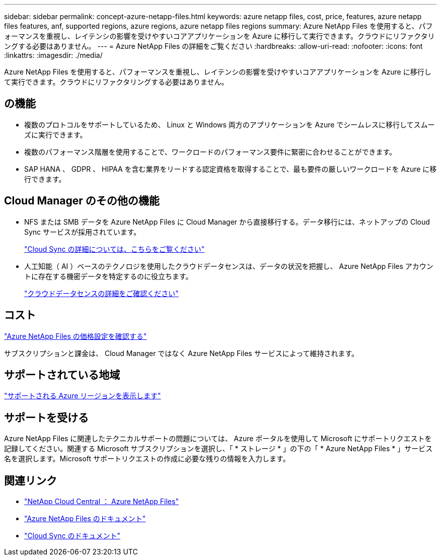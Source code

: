 ---
sidebar: sidebar 
permalink: concept-azure-netapp-files.html 
keywords: azure netapp files, cost, price, features, azure netapp files features, anf, supported regions, azure regions, azure netapp files regions 
summary: Azure NetApp Files を使用すると、パフォーマンスを重視し、レイテンシの影響を受けやすいコアアプリケーションを Azure に移行して実行できます。クラウドにリファクタリングする必要はありません。 
---
= Azure NetApp Files の詳細をご覧ください
:hardbreaks:
:allow-uri-read: 
:nofooter: 
:icons: font
:linkattrs: 
:imagesdir: ./media/


[role="lead"]
Azure NetApp Files を使用すると、パフォーマンスを重視し、レイテンシの影響を受けやすいコアアプリケーションを Azure に移行して実行できます。クラウドにリファクタリングする必要はありません。



== の機能

* 複数のプロトコルをサポートしているため、 Linux と Windows 両方のアプリケーションを Azure でシームレスに移行してスムーズに実行できます。
* 複数のパフォーマンス階層を使用することで、ワークロードのパフォーマンス要件に緊密に合わせることができます。
* SAP HANA 、 GDPR 、 HIPAA を含む業界をリードする認定資格を取得することで、最も要件の厳しいワークロードを Azure に移行できます。




== Cloud Manager のその他の機能

* NFS または SMB データを Azure NetApp Files に Cloud Manager から直接移行する。データ移行には、ネットアップの Cloud Sync サービスが採用されています。
+
https://docs.netapp.com/us-en/cloud-manager-sync/concept-cloud-sync.html["Cloud Sync の詳細については、こちらをご覧ください"^]

* 人工知能（ AI ）ベースのテクノロジを使用したクラウドデータセンスは、データの状況を把握し、 Azure NetApp Files アカウントに存在する機密データを特定するのに役立ちます。
+
https://docs.netapp.com/us-en/cloud-manager-data-sense/concept-cloud-compliance.html["クラウドデータセンスの詳細をご確認ください"^]





== コスト

https://azure.microsoft.com/pricing/details/netapp/["Azure NetApp Files の価格設定を確認する"^]

サブスクリプションと課金は、 Cloud Manager ではなく Azure NetApp Files サービスによって維持されます。



== サポートされている地域

https://cloud.netapp.com/cloud-volumes-global-regions["サポートされる Azure リージョンを表示します"^]



== サポートを受ける

Azure NetApp Files に関連したテクニカルサポートの問題については、 Azure ポータルを使用して Microsoft にサポートリクエストを記録してください。関連する Microsoft サブスクリプションを選択し、「 * ストレージ * 」の下の「 * Azure NetApp Files * 」サービス名を選択します。Microsoft サポートリクエストの作成に必要な残りの情報を入力します。



== 関連リンク

* https://cloud.netapp.com/azure-netapp-files["NetApp Cloud Central ： Azure NetApp Files"^]
* https://docs.microsoft.com/azure/azure-netapp-files/["Azure NetApp Files のドキュメント"^]
* https://docs.netapp.com/us-en/cloud-manager-sync/index.html["Cloud Sync のドキュメント"^]

